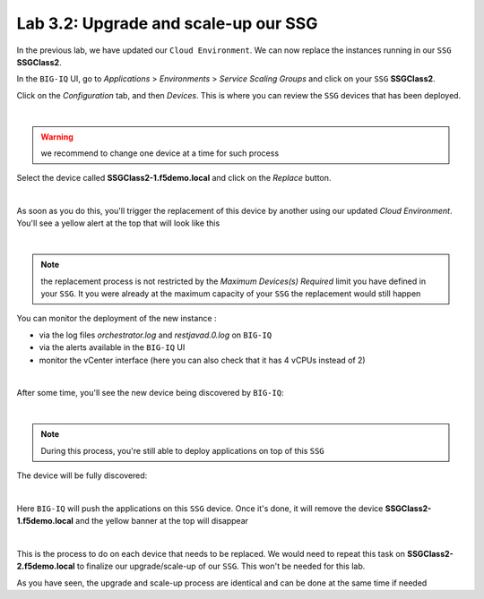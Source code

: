 Lab 3.2: Upgrade and scale-up our SSG
-------------------------------------

In the previous lab, we have updated our ``Cloud Environment``. We can now replace 
the instances running in our ``SSG`` **SSGClass2**. 

In the ``BIG-IQ`` UI, go to *Applications* > *Environments* > *Service Scaling Groups* and 
click on your ``SSG`` **SSGClass2**.

Click on the *Configuration* tab, and then *Devices*. This is where you can review 
the ``SSG`` devices that has been deployed. 

.. image:: ../pictures/module3/img_module3_lab2_1.png
 :align: center
 :scale: 50%

|

.. warning:: we recommend to change one device at a time for such process

Select the device called **SSGClass2-1.f5demo.local** and click on the *Replace* button. 

.. image:: ../pictures/module3/img_module3_lab2_2.png
 :align: center
 :scale: 50%

|

As soon as you do this, you'll trigger the replacement of this device by another using 
our updated *Cloud Environment*. You'll see a yellow alert at the top that will look like 
this

.. image:: ../pictures/module3/img_module3_lab2_3.png
 :align: center
 :scale: 50%

|

.. note:: the replacement process is not restricted by the *Maximum Devices(s) Required* 
    limit you have defined in your ``SSG``. It you were already at the maximum capacity of your 
    ``SSG`` the replacement would still happen

You can monitor the deployment of the new instance : 

* via the log files *orchestrator.log* and *restjavad.0.log* on ``BIG-IQ``
* via the alerts available in the ``BIG-IQ`` UI
* monitor the vCenter interface (here you can also check that it has 4 vCPUs instead of 2)

.. image:: ../pictures/module3/img_module3_lab2_4.png
 :align: center
 :scale: 50%

|

After some time, you'll see the new device being discovered by ``BIG-IQ``: 

.. image:: ../pictures/module3/img_module3_lab2_5.png
 :align: center
 :scale: 50%

|

.. note:: During this process, you're still able to deploy applications on top of this 
    ``SSG``

The device will be fully discovered: 

.. image:: ../pictures/module3/img_module3_lab2_6.png
 :align: center
 :scale: 50%

|

Here ``BIG-IQ`` will push the applications on this ``SSG`` device. Once it's done, it will 
remove the device **SSGClass2-1.f5demo.local** and the yellow banner at the top will 
disappear

.. image:: ../pictures/module3/img_module3_lab2_7.png
 :align: center
 :scale: 50%

|

This is the process to do on each device that needs to be replaced. We would need to repeat 
this task on **SSGClass2-2.f5demo.local** to finalize our upgrade/scale-up of our ``SSG``. 
This won't be needed for this lab. 

As you have seen, the upgrade and scale-up process are identical and can be done at the 
same time if needed


